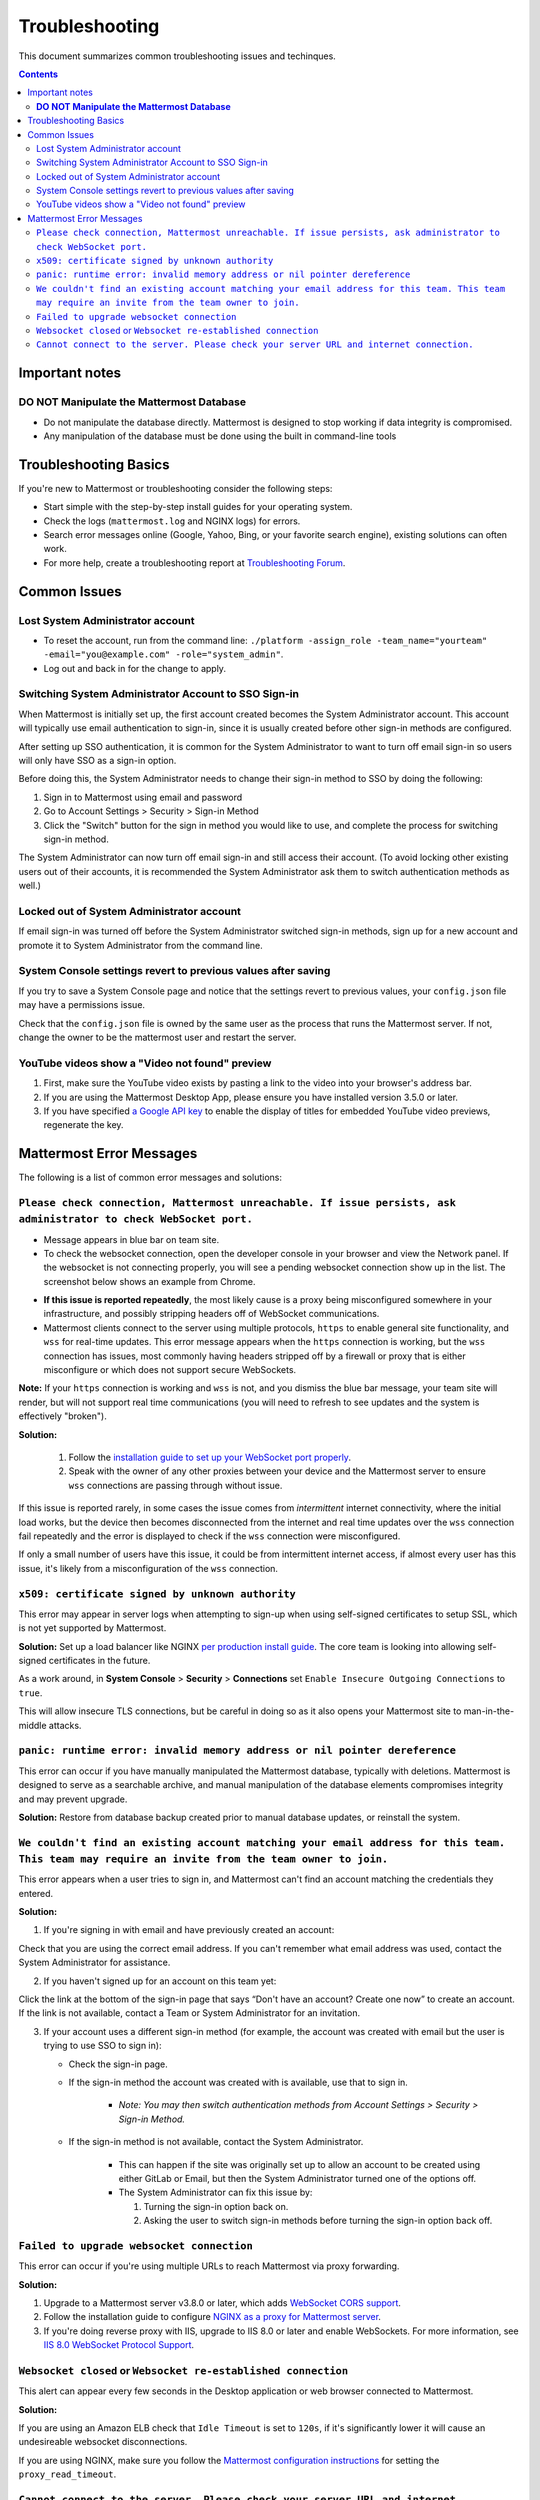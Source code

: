 ..  _troubleshooting:

Troubleshooting
===============

This document summarizes common troubleshooting issues and techinques.

.. contents::
    :backlinks: top

Important notes
---------------

**DO NOT Manipulate the Mattermost Database**
~~~~~~~~~~~~~~~~~~~~~~~~~~~~~~~~~~~~~~~~~~~~~

- Do not manipulate the database directly. Mattermost is designed to stop working if data integrity is compromised. 
- Any manipulation of the database must be done using the built in command-line tools

Troubleshooting Basics
----------------------

If you're new to Mattermost or troubleshooting consider the following steps:

- Start simple with the step-by-step install guides for your operating system.

- Check the logs (``mattermost.log`` and NGINX logs) for errors.

- Search error messages online (Google, Yahoo, Bing, or your favorite search engine), existing solutions can often work.

- For more help, create a troubleshooting report at `Troubleshooting Forum <https://forum.mattermost.org/t/how-to-use-the-troubleshooting-forum/150>`__.

Common Issues
-------------

Lost System Administrator account
~~~~~~~~~~~~~~~~~~~~~~~~~~~~~~~~~

-  To reset the account, run from the command line:
   ``./platform -assign_role -team_name="yourteam" -email="you@example.com" -role="system_admin"``.
-  Log out and back in for the change to apply.

Switching System Administrator Account to SSO Sign-in
~~~~~~~~~~~~~~~~~~~~~~~~~~~~~~~~~~~~~~~~~~~~~~~~~~~~~

When Mattermost is initially set up, the first account created becomes the System Administrator account. This account will typically use email authentication to sign-in, since it is usually created before other sign-in methods are configured.

After setting up SSO authentication, it is common for the System Administrator to want to turn off email sign-in so users will only have SSO as a sign-in option.

Before doing this, the System Administrator needs to change their sign-in method to SSO by doing the following:

1. Sign in to Mattermost using email and password 
2. Go to Account Settings > Security > Sign-in Method 
3. Click the "Switch" button for the sign in method you would like to use, and complete the process for switching sign-in method.

The System Administrator can now turn off email sign-in and still access their account. (To avoid locking other existing users out of their accounts, it is recommended the System Administrator ask them to switch authentication methods as well.)

Locked out of System Administrator account
~~~~~~~~~~~~~~~~~~~~~~~~~~~~~~~~~~~~~~~~~~

If email sign-in was turned off before the System Administrator switched sign-in methods, sign up for a new account and promote it to System Administrator from the command line.

System Console settings revert to previous values after saving
~~~~~~~~~~~~~~~~~~~~~~~~~~~~~~~~~~~~~~~~~~~~~~~~~~~~~~~~~~~~~~~~

If you try to save a System Console page and notice that the settings revert to previous values, your ``config.json`` file may have a permissions issue.

Check that the ``config.json`` file is owned by the same user as the process that runs the Mattermost server. If not, change the owner to be the mattermost user and restart the server.

YouTube videos show a "Video not found" preview
~~~~~~~~~~~~~~~~~~~~~~~~~~~~~~~~~~~~~~~~~~~~~~~

1. First, make sure the YouTube video exists by pasting a link to the video into your browser's address bar.
2. If you are using the Mattermost Desktop App, please ensure you have installed version 3.5.0 or later.
3. If you have specified `a Google API key <https://docs.mattermost.com/administration/config-settings.html#google-api-key>`_ to enable the display of titles for embedded YouTube video previews, regenerate the key.

Mattermost Error Messages
-------------------------

The following is a list of common error messages and solutions:

``Please check connection, Mattermost unreachable. If issue persists, ask administrator to check WebSocket port.``
~~~~~~~~~~~~~~~~~~~~~~~~~~~~~~~~~~~~~~~~~~~~~~~~~~~~~~~~~~~~~~~~~~~~~~~~~~~~~~~~~~~~~~~~~~~~~~~~~~~~~~~~~~~~~~~~~~

-  Message appears in blue bar on team site.
-  To check the websocket connection, open the developer console in your browser and view the Network panel. If the websocket is not connecting properly, you will see a pending websocket connection show up in the list. The screenshot below shows an example from Chrome. 
.. image:: ../images/websocket.png
-  **If this issue is reported repeatedly**, the most likely cause is a proxy being misconfigured somewhere in your infrastructure, and possibly stripping headers off of WebSocket communications.

-  Mattermost clients connect to the server using multiple protocols, ``https`` to enable general site functionality, and ``wss`` for real-time updates. This error message appears when the ``https`` connection is working, but the ``wss`` connection has issues, most commonly having headers stripped off by a firewall or proxy that is either misconfigure or which does not support secure WebSockets.

**Note:** If your ``https`` connection is working and ``wss`` is not, and you dismiss the blue bar message, your team site will render, but will not support real time communications (you will need to refresh to see updates and the system is effectively "broken").

**Solution:**

      1. Follow the `installation guide to set up your WebSocket port properly <https://docs.mattermost.com/install/install-ubuntu-1604.html#installing-nginx-server>`__.
      2. Speak with the owner of any other proxies between your device and the Mattermost server to ensure ``wss`` connections are passing through without issue.

If this issue is reported rarely, in some cases the issue comes from *intermittent* internet connectivity, where the initial load works, but the device then becomes disconnected from the internet and real time updates over the ``wss`` connection fail repeatedly and the error is displayed to check if the ``wss`` connection were misconfigured.

If only a small number of users have this issue, it could be from intermittent internet access, if almost every user has this issue, it's likely from a misconfiguration of the ``wss`` connection.

``x509: certificate signed by unknown authority``
~~~~~~~~~~~~~~~~~~~~~~~~~~~~~~~~~~~~~~~~~~~~~~~~~~~~~~~~~~~~~~~~~~~~~~~~~~~~~~~~~~~~~~~~~~~~~~~~~~~~~~~~~~~~~~~~~~

This error may appear in server logs when attempting to sign-up when using self-signed certificates to setup SSL, which is not yet supported by Mattermost.

**Solution:** Set up a load balancer like NGINX `per production install guide <https://docs.mattermost.com/install/install-ubuntu-1604.html#configuring-nginx-with-ssl-and-http-2>`__. The core team is looking into allowing self-signed certificates in the future. 

As a work around, in **System Console** > **Security** > **Connections** set ``Enable Insecure Outgoing Connections`` to ``true``.
   
This will allow insecure TLS connections, but be careful in doing so as it also opens your Mattermost site to man-in-the-middle attacks.

``panic: runtime error: invalid memory address or nil pointer dereference``
~~~~~~~~~~~~~~~~~~~~~~~~~~~~~~~~~~~~~~~~~~~~~~~~~~~~~~~~~~~~~~~~~~~~~~~~~~~~~~~~~~~~~~~~~~~~~~~~~~~~~~~~~~~~~~~~~~

This error can occur if you have manually manipulated the Mattermost database, typically with deletions. Mattermost is designed to serve as a searchable archive, and manual manipulation of the database elements compromises integrity and may prevent upgrade.

**Solution:** Restore from database backup created prior to manual database updates, or reinstall the system.

``We couldn't find an existing account matching your email address for this team. This team may require an invite from the team owner to join.``
~~~~~~~~~~~~~~~~~~~~~~~~~~~~~~~~~~~~~~~~~~~~~~~~~~~~~~~~~~~~~~~~~~~~~~~~~~~~~~~~~~~~~~~~~~~~~~~~~~~~~~~~~~~~~~~~~~~~~~~~~~~~~~~~~~~~~~~~~~~~~~~~

This error appears when a user tries to sign in, and Mattermost can't find an account matching the credentials they entered.

**Solution:**

1. If you're signing in with email and have previously created an account:

Check that you are using the correct email address. If you can't remember what email address was used, contact the System Administrator for assistance.

2. If you haven't signed up for an account on this team yet:

Click the link at the bottom of the sign-in page that says “Don't have an account? Create one now” to create an account. If the link is not available, contact a Team or System Administrator for an invitation.

3. If your account uses a different sign-in method (for example, the account was created with email but the user is trying to use SSO to sign in):

   - Check the sign-in page.
   - If the sign-in method the account was created with is available, use that to sign in.

      -  *Note: You may then switch authentication methods from Account
         Settings > Security > Sign-in Method.*

   - If the sign-in method is not available, contact the System Administrator.

      -  This can happen if the site was originally set up to allow an
         account to be created using either GitLab or Email, but then the
         System Administrator turned one of the options off.
      -  The System Administrator can fix this issue by:

         1. Turning the sign-in option back on.
         2. Asking the user to switch sign-in methods before turning the
            sign-in option back off.

``Failed to upgrade websocket connection``
~~~~~~~~~~~~~~~~~~~~~~~~~~~~~~~~~~~~~~~~~~~

This error can occur if you're using multiple URLs to reach Mattermost via proxy forwarding.

**Solution:**

1. Upgrade to a Mattermost server v3.8.0 or later, which adds `WebSocket CORS support <https://github.com/mattermost/mattermost-server/pull/5667>`_.
2. Follow the installation guide to configure `NGINX as a proxy for Mattermost server <https://docs.mattermost.com/install/install-ubuntu-1604.html#configuring-nginx-as-a-proxy-for-mattermost-server>`_.
3. If you're doing reverse proxy with IIS, upgrade to IIS 8.0 or later and enable WebSockets. For more information, see `IIS 8.0 WebSocket Protocol Support <https://www.iis.net/learn/get-started/whats-new-in-iis-8/iis-80-websocket-protocol-support>`_.

``Websocket closed`` or ``Websocket re-established connection``
~~~~~~~~~~~~~~~~~~~~~~~~~~~~~~~~~~~~~~~~~~~~~~~~~~~~~~~~~~~~~~~

This alert can appear every few seconds in the Desktop application or web browser connected to Mattermost.

**Solution:**

If you are using an Amazon ELB check that ``Idle Timeout`` is set to ``120s``, if it's significantly lower it will cause an undesireable websocket disconnections. 

If you are using NGINX, make sure you follow the `Mattermost configuration instructions <https://docs.mattermost.com/install/config-proxy-nginx.html>`__ for setting the  ``proxy_read_timeout``. 

``Cannot connect to the server. Please check your server URL and internet connection.``
~~~~~~~~~~~~~~~~~~~~~~~~~~~~~~~~~~~~~~~~~~~~~~~~~~~~~~~~~~~~~~~~~~~~~~~~~~~~~~~~~~~~~~~

This error may appear on some devices when trying to connect to a server that is using an SSL curve that is not supported by the client device.

**Solution:**

If you are using NGINX as a proxy, set the ``ssl_ecdh_curve`` directive in your site configuration file (for example, in ``/etc/nginx/sites-available/mattermost``), to a value that is supported by both client and server. Suggested values for varying levels of compatibility can be found at `Mozilla's Security/Server Side TLS <https://wiki.mozilla.org/Security/Server_Side_TLS>`_ page.

As security and encryption standards often change rapidly, it is best to check for up-to-date information. However, the suggested value as of January 2018, is to use the curves: prime256v1, secp384r1, secp521r1.

For NGINX, this would translate to ``ssl_ecdh_curve prime256v1:secp384r1:secp521r1;``

*Note: Setting multiple curves requires nginx 1.11.0, if you can only set one curve, the most compatible is prime256v1.*
